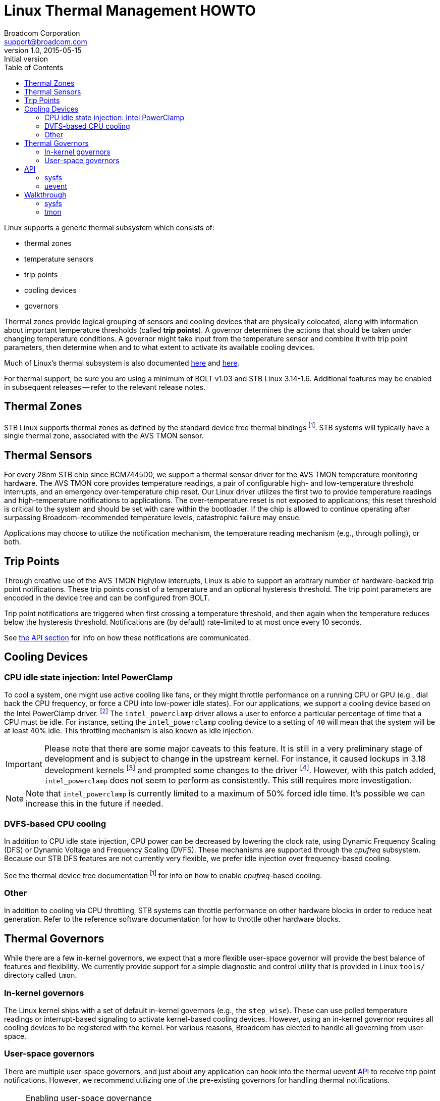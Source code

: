 Linux Thermal Management HOWTO
==============================
Broadcom Corporation <support@broadcom.com>
v1.0, 2015-05-15: Initial version
:toc:

Linux supports a generic thermal subsystem which consists of:

 * thermal zones
 * temperature sensors
 * trip points
 * cooling devices
 * governors

Thermal zones provide logical grouping of sensors and cooling devices that are
physically colocated, along with information about important temperature
thresholds (called *trip points*). A governor determines the actions that
should be taken under changing temperature conditions. A governor might take
input from the temperature sensor and combine it with trip point parameters,
then determine when and to what extent to activate its available cooling
devices.

Much of Linux's thermal subsystem is also documented
https://www.kernel.org/doc/Documentation/thermal/sysfs-api.txt[here] and
https://www.kernel.org/doc/Documentation/thermal/[here].

For thermal support, be sure you are using a minimum of BOLT v1.03 and STB
Linux 3.14-1.6. Additional features may be enabled in subsequent releases --
refer to the relevant release notes.

Thermal Zones
-------------

STB Linux supports thermal zones as defined by the standard device tree thermal
bindings
footnoteref:[thermal-dt, https://www.kernel.org/doc/Documentation/devicetree/bindings/thermal/thermal.txt].
STB systems will typically have a single thermal zone, associated with the AVS
TMON sensor.

Thermal Sensors
---------------

For every 28nm STB chip since BCM7445D0, we support a thermal sensor driver for
the AVS TMON temperature monitoring hardware. The AVS TMON core provides
temperature readings, a pair of configurable high- and low-temperature
threshold interrupts, and an emergency over-temperature chip reset. Our Linux
driver utilizes the first two to provide temperature readings and
high-temperature notifications to applications. The over-temperature reset is
not exposed to applications; this reset threshold is critical to the system and
should be set with care within the bootloader. If the chip is allowed to
continue operating after surpassing Broadcom-recommended temperature levels,
catastrophic failure may ensue.

Applications may choose to utilize the notification mechanism, the temperature
reading mechanism (e.g., through polling), or both.


Trip Points
-----------

Through creative use of the AVS TMON high/low interrupts, Linux is able to
support an arbitrary number of hardware-backed trip point notifications. These
trip points consist of a temperature and an optional hysteresis threshold. The
trip point parameters are encoded in the device tree and can be configured from
BOLT.

Trip point notifications are triggered when first crossing a temperature
threshold, and then again when the temperature reduces below the hysteresis
threshold. Notifications are (by default) rate-limited to at most once every 10
seconds.

See <<API,the API section>> for info on how these notifications are communicated.


Cooling Devices
---------------

CPU idle state injection: Intel PowerClamp
~~~~~~~~~~~~~~~~~~~~~~~~~~~~~~~~~~~~~~~~~~

To cool a system, one might use active cooling like fans, or they might
throttle performance on a running CPU or GPU (e.g., dial back the CPU
frequency, or force a CPU into low-power idle states). For our applications, we
support a cooling device based on the Intel PowerClamp driver.
footnote:[https://www.kernel.org/doc/Documentation/thermal/intel_powerclamp.txt]
The +intel_powerclamp+ driver allows a user to enforce a particular percentage
of time that a CPU must be idle. For instance, setting the +intel_powerclamp+
cooling device to a setting of +40+ will mean that the system will be at least
40% idle. This throttling mechanism is also known as idle injection.

[IMPORTANT]
Please note that there are some major caveats to this feature. It is
still in a very preliminary stage of development and is subject to change in
the upstream kernel. For instance, it caused lockups in 3.18 development kernels
footnote:[https://lkml.org/lkml/2014/12/11/365]
and prompted some changes to the driver
footnote:[https://git.kernel.org/cgit/linux/kernel/git/torvalds/linux.git/commit/?id=a5fd9733a30d18d7ac23f17080e7e07bb3205b69].
However, with this patch added, +intel_powerclamp+ does not seem to perform as
consistently. This still requires more investigation.

NOTE: Note that +intel_powerclamp+ is currently limited to a maximum of 50%
forced idle time. It's possible we can increase this in the future if needed.

DVFS-based CPU cooling
~~~~~~~~~~~~~~~~~~~~~~

In addition to CPU idle state injection, CPU power can be decreased by lowering
the clock rate, using Dynamic Frequency Scaling (DFS) or Dynamic Voltage and
Frequency Scaling (DVFS).
These mechanisms are
supported through the 'cpufreq' subsystem. Because our STB DFS features are not
currently very flexible, we prefer idle injection over frequency-based cooling.

See the thermal device tree documentation footnoteref:[thermal-dt] for info on
how to enable 'cpufreq'-based cooling.

Other
~~~~~

In addition to cooling via CPU throttling, STB systems can throttle performance
on other hardware blocks in order to reduce heat generation. Refer to the
reference software documentation for how to throttle other hardware blocks.

[[governors]]
Thermal Governors
-----------------

While there are a few in-kernel governors, we expect that a more flexible
user-space governor will provide the best balance of features and flexibility.
We currently provide support for a simple diagnostic and control utility that
is provided in Linux +tools/+ directory called +tmon+.

In-kernel governors
~~~~~~~~~~~~~~~~~~~

The Linux kernel ships with a set of default in-kernel governors (e.g., the
+step_wise+). These can use polled temperature readings or interrupt-based
signaling to activate kernel-based cooling devices. However, using an in-kernel
governor requires all cooling devices to be registered with the kernel. For
various reasons, Broadcom has elected to handle all governing from user-space.


User-space governors
~~~~~~~~~~~~~~~~~~~~

There are multiple user-space governors, and just about any application can
hook into the thermal uevent <<API,API>> to receive trip point notifications.
However, we recommend utilizing one of the pre-existing governors for handling
thermal notifications.

[NOTE]
.Enabling user-space governance
===============================
To make use of user-space notification mechanisms, ensure that
+CONFIG_THERMAL_DEFAULT_GOV_USER_SPACE=y+ is in your kernel '.config'. You can
also check the thermal policy at runtime:

----
# cat /sys/class/thermal/thermal_zone*/policy 
user_space
----
===============================


tmon
^^^^

The +tmon+ utility is provided as a sample tool within the upstream Linux
kernel source tree. According to its README:
[quote]
TMON is conceived as a tool to help visualize, tune, and test the
complex thermal subsystem.

It provides a visualized user interface for monitoring and controlling thermal
characteristics from the command line. See the <<tmon_walkthrough,walkthrough>>
or
http://stbgit.broadcom.com/gitweb/linux.git/blob/refs/heads/stb-3.14:/tools/thermal/tmon/README[README]
for more.

It implements a simple https://en.wikipedia.org/wiki/PID_controller[PID
controller] algorithm for performing temperature control in order to prevent
exceeding a maximum temperature value. It performs continuous temperature
polling (with a configurable time interval) and can automatically adjust a
cooling device based on past, current, and (predicted) future temperature
trends.

The +tmon+ utility can be used in conjunction with any other governor--either
in-kernel or user-space.

Nexus
^^^^^

Broadcom's STB reference software includes a daemon utility that listens for
high-temperature notifications and uses that information to enable/disable
throttling for some of its devices. Refer to the reference software
documentation for mor info.

thermal_daemon
^^^^^^^^^^^^^^

Intel has developed a tool called +thermal_daemon+
footnote:[https://01.org/linux-thermal-daemon]
footnote:[https://github.com/01org/thermal_daemon]
as a reference implementation for managing system temperature.
It offers a richer set of thermal management features which may prove useful.
However, it was originally written for laptop systems and so was not written
with embedded development concerns in mind. It currently does not support
cross-compilation, and it requires system libraries which are not suitable for
our STB environment (namely, dbus
footnote:[http://www.freedesktop.org/wiki/Software/dbus/]).
Broadcom may consider utilizing +thermal_daemon+ in the future, but it is
currently unsupported.


[[API]]
API
---

The thermal subsystem provides both a sysfs API
footnote:[https://www.kernel.org/doc/Documentation/thermal/sysfs-api.txt]
and a signaling-based uevent interface. The former is simpler and can be
utilized synchronously in polling loops, while the latter is useful for
receiving asynchronous event notifications. Both can be used in conjunction.

sysfs
~~~~~

Refer to the <<walkthrough,walkthrough>> or the
https://www.kernel.org/doc/Documentation/thermal/sysfs-api.txt[kernel
documentation].

uevent
~~~~~~

Thermal notifications utilize the uevent format, broadcast via netlink.
Notifications come in a text-based message format and will have a form like the
following:

----
change@/devices/virtual/thermal/thermal_zone0
ACTION=change
DEVPATH=/devices/virtual/thermal/thermal_zone0
SUBSYSTEM=thermal
TRIPNUM=2
TEMPERATURE=50634
SEQNUM=1491
----

Refer to Nexus for a sample thermal application, which receives and parses
thermal notifications.

[[walkthrough]]
Walkthrough
-----------

The sysfs API can be used directly, or you can manage thermal controls using a
high-level tool (e.g., the +tmon+ utility). We will briefly walk through both methods.

sysfs
~~~~~

Thermal zone (temperature)
^^^^^^^^^^^^^^^^^^^^^^^^^^

Check the thermal zone type:
----
# cat /sys/class/thermal/thermal_zone0/type
avs_tmon
----

Check the current temperature (millidegrees celsius):
----
# cat /sys/class/thermal/thermal_zone0/temp
46738
----

Cooling device
^^^^^^^^^^^^^^

Check the cooling device type:
----
# cat /sys/class/thermal/cooling_device0/type
intel_powerclamp
----

Check the maximum state (i.e., maximum throttling allowed):
----
# cat /sys/class/thermal/cooling_device0/max_state
50
----

Check the current state (clamping is disabled):
----
# cat /sys/class/thermal/cooling_device0/cur_state
-1
----

Enable maximum clamping:
----
# echo 20 > /sys/class/thermal/cooling_device0/cur_state
[248354.452000] intel_powerclamp: Start idle injection to reduce power
----

Check current state again; notice that the system is idle:
----
# cat /sys/class/thermal/cooling_device0/cur_state
99
----

Start a few background processes, to occupy idle cycles:
----
# md5sum /dev/urandom &
[1] 3688
# md5sum /dev/zero &
[2] 3689
----

Now, the clamping has kicked in. Notice the +kidle_inject+ thread(s) in +top(1)+:
----
top - 00:00:57 up 0 min,  0 users,  load average: 0.93, 0.22, 0.07
Tasks:  44 total,   3 running,  41 sleeping,   0 stopped,   0 zombie
Cpu(s): 14.9%us, 35.3%sy,  0.0%ni, 49.8%id,  0.1%wa,  0.0%hi,  0.0%si,  0.0%st
Mem:   3111252k total,  2901968k used,   209284k free,        0k buffers
Swap:        0k total,        0k used,        0k free,     7104k cached

  PID USER      PR  NI  VIRT  RES  SHR S %CPU %MEM    TIME+  COMMAND            
 1327 root      20   0  1784  372  312 R 37.6  0.0   0:13.19 md5sum             
 1328 root      20   0  1784  372  312 R 37.6  0.0   0:09.59 md5sum             
 1326 root     -51   0     0    0    0 S 23.7  0.0   0:05.81 kidle_inject/0     
    1 root      20   0  1916  504  444 S  0.0  0.0   0:01.00 init               
    2 root      20   0     0    0    0 S  0.0  0.0   0:00.00 kthreadd           
    3 root      20   0     0    0    0 S  0.0  0.0   0:00.00 ksoftirqd/0        
    4 root      20   0     0    0    0 S  0.0  0.0   0:00.00 kworker/0:0        
    5 root       0 -20     0    0    0 S  0.0  0.0   0:00.00 kworker/0:0H       
    6 root      20   0     0    0    0 S  0.0  0.0   0:00.04 kworker/u8:0       
    7 root      20   0     0    0    0 S  0.0  0.0   0:01.09 rcu_sched          
    8 root      20   0     0    0    0 S  0.0  0.0   0:00.00 rcu_bh             
    9 root      RT   0     0    0    0 S  0.0  0.0   0:00.00 migration/0        
   10 root      RT   0     0    0    0 S  0.0  0.0   0:00.00 watchdog/0         
   11 root       0 -20     0    0    0 S  0.0  0.0   0:00.00 khelper            
   12 root      20   0     0    0    0 S  0.0  0.0   0:00.00 kdevtmpfs          
   13 root      20   0     0    0    0 S  0.0  0.0   0:00.04 kworker/u8:1       
  288 root       0 -20     0    0    0 S  0.0  0.0   0:00.00 writeback          
----

and the new state for the +intel_powerclamp+ cooling device:
----
# cat /sys/class/thermal/cooling_device0/cur_state
22
----

NOTE: The idle state accounting is computed system-wide, so on SMP systems
where one CPU is loaded but the others are idle, the idle time is computed as
75%. Thus, the +intel_powerclamp+ driver will not kick in.


[[tmon_walkthrough]]
tmon
~~~~

Check out the help text:
----
# tmon -h
Usage: tmon [OPTION...]
  -c, --control         cooling device in control
  -d, --daemon          run as daemon, no TUI
  -g, --debug           debug message in syslog
  -h, --help            show this help message
  -l, --log             log data to /var/tmp/tmon.log
  -t, --time-interval   sampling time interval, > 1 sec.
  -T, --target-temp     initial target temperature
  -v, --version         show version
  -z, --zone            target thermal zone id
----

We can use two main modes, the daemon mode or the interactive mode (a.k.a. TUI
mode).

Interactive mode (TUI)
^^^^^^^^^^^^^^^^^^^^^^

To start, simply run +tmon+ from a Linux shell. This puts
+tmon+ in monitor-only mode (see +Control Device: None+):
----
     TMON v1.0

┌────────────────THERMAL ZONES(SENSORS)────────────────────────────────────────┐
│Thermal Zones:                 cpu-therm00                                    │
│Trip Points:                   PPP                                            │
└──────────────────────────────────────────────────────────────────────────────┘
┌───────────────────── COOLING DEVICES ────────────────────────────────────────┐
│ID  Cooling Dev   Cur    Max   Thermal Zone Binding                           │
│00 intel_powerc    -1     50   ││││││││││││                                   │
└──────────────────────────────────────────────────────────────────────────────┘
┌──────────────────────────────────────────────────────────────────────────────┐
│                         10        20        30        40        50        60 │
│cpu-th 0:[ 40][>>>>>>>>>>>>>>>>>>>>>>>>>>>>>>>>>>>>>>>>>                      │
└──────────────────────────────────────────────────────────────────────────────┘
┌──────────────────────────── CONTROLS ────────────────────────────────────────┐
│PID gain: kp=0.36 ki=5.00 kd=0.19 Output 0.00                                 │
│Target Temp: 65.0C, Zone: 0, Control Device: None                             │
└──────────────────────────────────────────────────────────────────────────────┘
----

For normal use, you might want to set a cooling device and a target temperature, e.g.:
----
# tmon --control intel_powerclamp --target-temp 100
     TMON v1.0

┌────────────────THERMAL ZONES(SENSORS)────────────────────────────────────────┐
│Thermal Zones:                 cpu-therm00                                    │
│Trip Points:                   PPP                                            │
└──────────────────────────────────────────────────────────────────────────────┘
┌───────────────────── COOLING DEVICES ────────────────────────────────────────┐
│ID  Cooling Dev   Cur    Max   Thermal Zone Binding                           │
│00 intel_powerc    -1     50   ││││││││││││                                   │
└──────────────────────────────────────────────────────────────────────────────┘
┌──────────────────────────────────────────────────────────────────────────────┐
│                         10        20        30        40        50        60 │
│cpu-th 0:[ 40][>>>>>>>>>>>>>>>>>>>>>>>>>>>>>>>>>>>>>>>>>                      │
└──────────────────────────────────────────────────────────────────────────────┘
┌──────────────────────────── CONTROLS ────────────────────────────────────────┐
│PID gain: kp=0.36 ki=5.00 kd=0.19 Output 0.00                                 │
│Target Temp: 100.0C, Zone: 0, Control Device: intel_powerc                    │
└──────────────────────────────────────────────────────────────────────────────┘
----

Pressing +<TAB>+ will open a window which allows you to either configure the
cooling device directly (type +A+, then a minimum idle percentage, and press
+<ENTER>+) or to change the target temperature. For instance, the key sequence
+<TAB>B97<ENTER>+ will open the tuning window, set a target of 97 degrees
celsius, and close the tuning window.


Daemon mode
^^^^^^^^^^^

The +tmon+ utility can be launched as a background daemon. This might be
suitable for including in a boot-time init script like +/etc/inittab+, for
instance.

Just log temperatures to +/var/tmp/tmon.log+:
----
# tmon --log --daemon
----

Control with +intel_powerclamp+, set target temperature of 88 degrees, and log
to +/var/tmp/tmon.log+:
----
# tmon --control intel_powerclamp --target-temp 88 --log --daemon
Logging data to /var/tmp/tmon.log
... wait a few seconds ...
# cat /var/tmp/tmon.log
#----------- THERMAL SYSTEM CONFIG -------------
#thermal zone cpu-thermal00 cdevs binding: 00000000000000000000000000000000
#	TP00 type:passive, temp:95000
#	TP01 type:passive, temp:110000
#	TP02 type:passive, temp:125000
#cooling devices00: intel_powerclamp
#---------- THERMAL DATA LOG STARTED -----------
Samples TargetTemp cpu-thermal0    intel_powerclamp0 
1 88.0 40 0 
2 88.0 40 0 
3 88.0 39 0 
4 88.0 40 0 
5 88.0 39 0 
6 88.0 40 0 
7 88.0 40 0 
8 88.0 40 0 
9 88.0 40 0 
10 88.0 39 0 
11 88.0 40 0 
12 88.0 39 0 
13 88.0 40 0 
14 88.0 40 0 
15 88.0 40 0 
16 88.0 40 0 
----

You can continuously monitor logs with:
----
# tail -f /var/tmp/tmon.log
----
